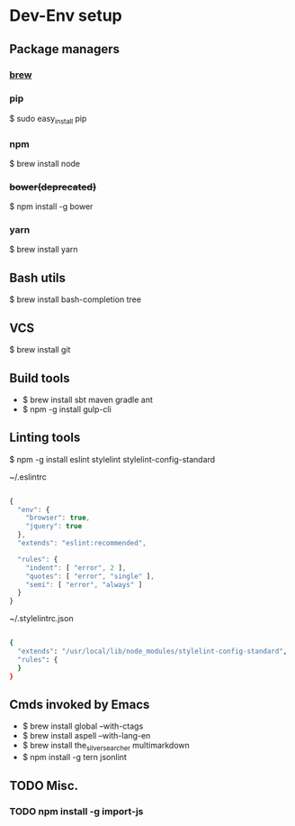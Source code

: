 * Dev-Env setup

** Package managers
*** [[http://brew.sh/][brew]]

*** pip
$ sudo easy_install pip

*** npm
$ brew install node

*** +bower(deprecated)+
$ npm install -g bower

*** yarn
$ brew install yarn

** Bash utils
$ brew install bash-completion tree

** VCS
$ brew install git

** Build tools
- $ brew install sbt maven gradle ant
- $ npm -g install gulp-cli

** Linting tools
$ npm -g install eslint stylelint stylelint-config-standard

~/.eslintrc
#+BEGIN_SRC js

{
  "env": {
    "browser": true,
    "jquery": true
  },
  "extends": "eslint:recommended",

  "rules": {
    "indent": [ "error", 2 ],
    "quotes": [ "error", "single" ],
    "semi": [ "error", "always" ]
  }
}

#+END_SRC

~/.stylelintrc.json
#+BEGIN_SRC sh

{
  "extends": "/usr/local/lib/node_modules/stylelint-config-standard",
  "rules": {
  }
}

#+END_SRC


** Cmds invoked by Emacs
- $ brew install global --with-ctags
- $ brew install aspell --with-lang-en
- $ brew install the_silver_searcher multimarkdown
- $ npm install -g tern jsonlint

** TODO Misc.
*** TODO npm install -g import-js
